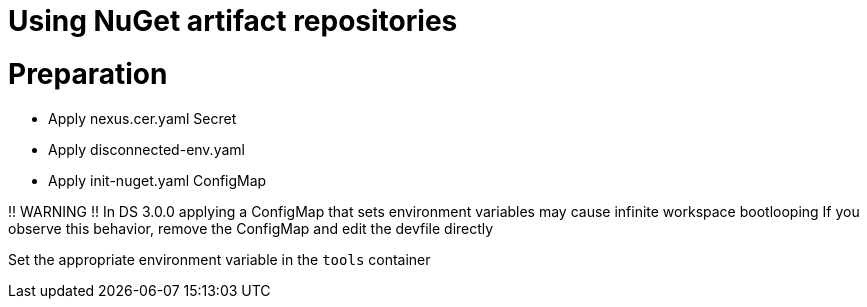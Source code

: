 :navtitle: Using NuGet artifact repositories
:keywords: nuget, artifact-repository, artifact-repositories
:page-aliases: .:using-nuget-artifact-repositories

[id="using-nuget-artifact-repositories"]
= Using NuGet artifact repositories


# Preparation
* Apply nexus.cer.yaml Secret
* Apply disconnected-env.yaml
* Apply init-nuget.yaml ConfigMap

!! WARNING !!
In DS 3.0.0 applying a ConfigMap that sets environment variables may cause infinite workspace bootlooping
If you observe this behavior, remove the ConfigMap and edit the devfile directly

Set the appropriate environment variable in the `tools` container
